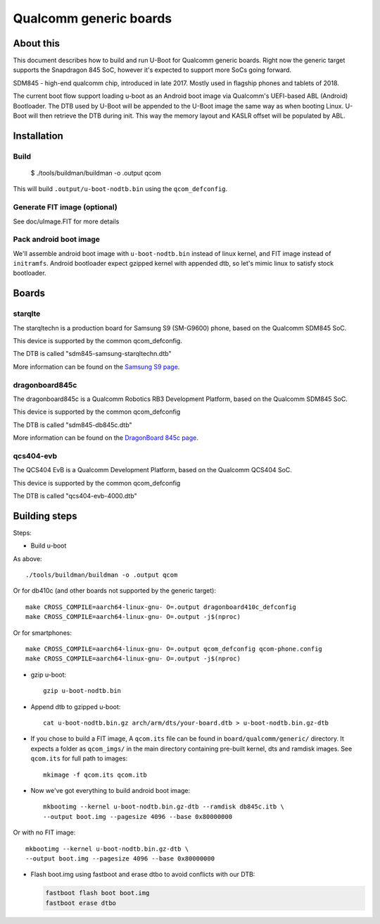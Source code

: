 .. SPDX-License-Identifier: GPL-2.0+
.. sectionauthor:: Dzmitry Sankouski <dsankouski@gmail.com>

Qualcomm generic boards
=======================

About this
----------
This document describes how to build and run U-Boot for Qualcomm generic
boards. Right now the generic target supports the Snapdragon 845 SoC, however
it's expected to support more SoCs going forward.

SDM845 - high-end qualcomm chip, introduced in late 2017.
Mostly used in flagship phones and tablets of 2018.

The current boot flow support loading u-boot as an Android boot image via
Qualcomm's UEFI-based ABL (Android) Bootloader. The DTB used by U-Boot will
be appended to the U-Boot image the same way as when booting Linux. U-Boot
will then retrieve the DTB during init. This way the memory layout and KASLR
offset will be populated by ABL.

Installation
------------
Build
^^^^^

	$ ./tools/buildman/buildman -o .output qcom

This will build ``.output/u-boot-nodtb.bin`` using the ``qcom_defconfig``.

Generate FIT image (optional)
^^^^^^^^^^^^^^^^^^^^^^^^^^^^^
See doc/uImage.FIT for more details

Pack android boot image
^^^^^^^^^^^^^^^^^^^^^^^
We'll assemble android boot image with ``u-boot-nodtb.bin`` instead of linux kernel,
and FIT image instead of ``initramfs``. Android bootloader expect gzipped kernel
with appended dtb, so let's mimic linux to satisfy stock bootloader.

Boards
------

starqlte
^^^^^^^^

The starqltechn is a production board for Samsung S9 (SM-G9600) phone,
based on the Qualcomm SDM845 SoC.

This device is supported by the common qcom_defconfig.

The DTB is called "sdm845-samsung-starqltechn.dtb"

More information can be found on the `Samsung S9 page`_.

dragonboard845c
^^^^^^^^^^^^^^^

The dragonboard845c is a Qualcomm Robotics RB3 Development Platform, based on
the Qualcomm SDM845 SoC.

This device is supported by the common qcom_defconfig

The DTB is called "sdm845-db845c.dtb"

More information can be found on the `DragonBoard 845c page`_.

qcs404-evb
^^^^^^^^^^

The QCS404 EvB is a Qualcomm Development Platform, based on the Qualcomm QCS404 SoC.

This device is supported by the common qcom_defconfig

The DTB is called "qcs404-evb-4000.dtb"

Building steps
--------------

Steps:

- Build u-boot

As above::

	./tools/buildman/buildman -o .output qcom

Or for db410c (and other boards not supported by the generic target)::

	make CROSS_COMPILE=aarch64-linux-gnu- O=.output dragonboard410c_defconfig
	make CROSS_COMPILE=aarch64-linux-gnu- O=.output -j$(nproc)

Or for smartphones::

	make CROSS_COMPILE=aarch64-linux-gnu- O=.output qcom_defconfig qcom-phone.config
	make CROSS_COMPILE=aarch64-linux-gnu- O=.output -j$(nproc)

- gzip u-boot::

	gzip u-boot-nodtb.bin

- Append dtb to gzipped u-boot::

	cat u-boot-nodtb.bin.gz arch/arm/dts/your-board.dtb > u-boot-nodtb.bin.gz-dtb

- If you chose to build a FIT image, A ``qcom.its`` file can be found in ``board/qualcomm/generic/``
  directory. It expects a folder as ``qcom_imgs/`` in the main directory containing pre-built kernel,
  dts and ramdisk images. See ``qcom.its`` for full path to images::

	mkimage -f qcom.its qcom.itb

- Now we've got everything to build android boot image::

	mkbootimg --kernel u-boot-nodtb.bin.gz-dtb --ramdisk db845c.itb \
	--output boot.img --pagesize 4096 --base 0x80000000

Or with no FIT image::

	mkbootimg --kernel u-boot-nodtb.bin.gz-dtb \
	--output boot.img --pagesize 4096 --base 0x80000000

- Flash boot.img using fastboot and erase dtbo to avoid conflicts with our DTB:

  .. code-block:: bash

	fastboot flash boot boot.img
	fastboot erase dtbo

.. _Samsung S9 page: https://en.wikipedia.org/wiki/Samsung_Galaxy_S9
.. _DragonBoard 845c page: https://www.96boards.org/product/rb3-platform/
